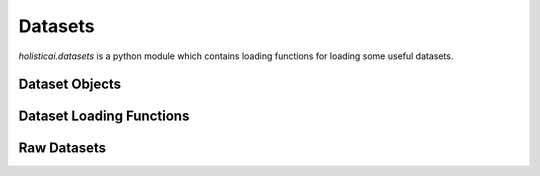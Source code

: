 .. _datasets:

Datasets
========

`holisticai.datasets` is a python module which contains loading functions for loading some useful datasets.


.. _datasets_objects:
Dataset Objects
---------------

.. autosummary::
    :toctree: .generated/
    
    holisticai.datasets.Dataset
    holisticai.datasets.DatasetDict
    holisticai.datasets.GroupByDataset
    holisticai.datasets.DataLoader

.. _dataset_loading_functions:
Dataset Loading Functions
-------------------------

.. autosummary::
    :toctree: .generated/

    holisticai.datasets.load_dataset

.. _raw_datasets:
Raw Datasets
------------

.. autosummary::
    :toctree: .generated/
    holisticai.datasets.load_adult
    holisticai.datasets.load_last_fm
    holisticai.datasets.load_law_school
    holisticai.datasets.load_student
    holisticai.datasets.load_us_crime